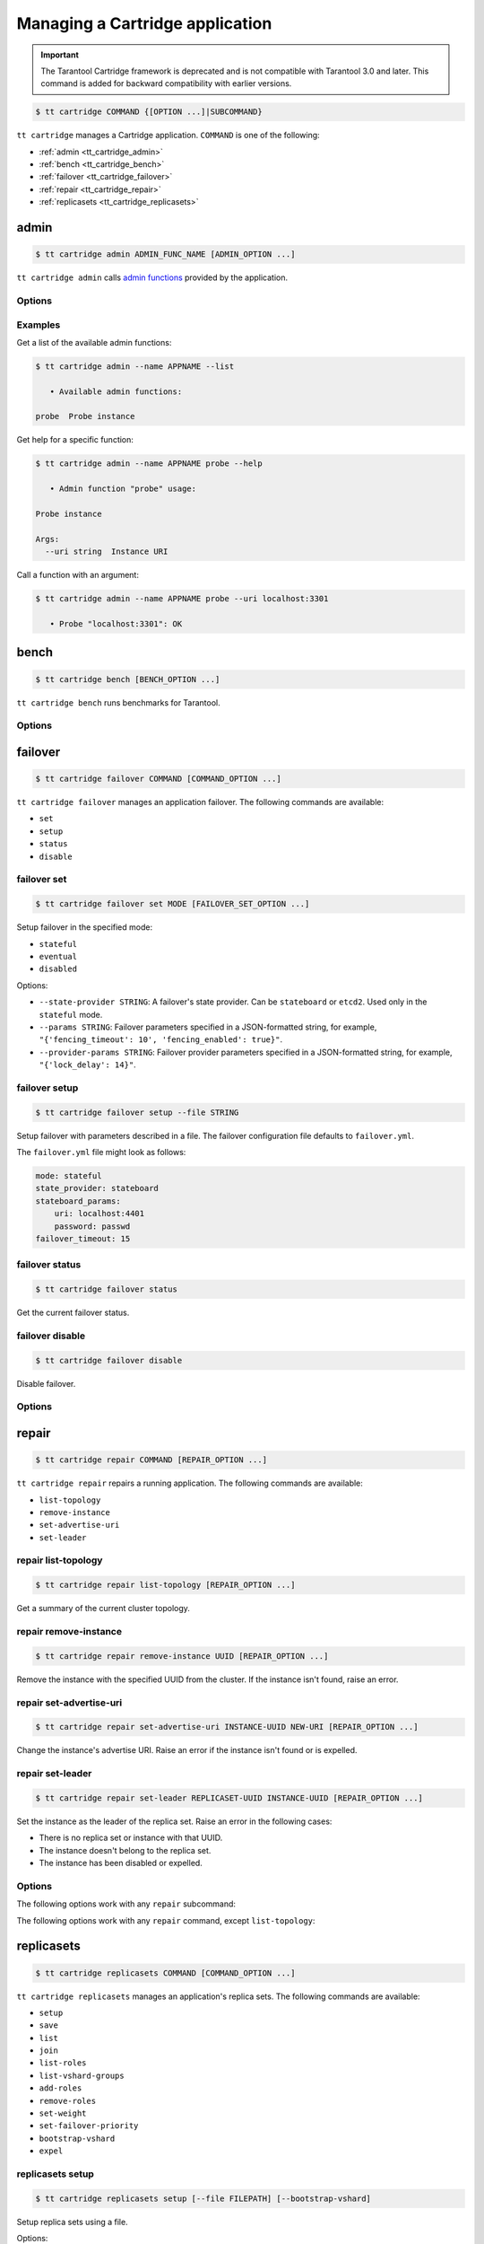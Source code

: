.. _tt_cartridge:

Managing a Cartridge application
================================

.. important::

    The Tarantool Cartridge framework is deprecated and is not compatible with
    Tarantool 3.0 and later. This command is added for backward compatibility with
    earlier versions.

..  code-block:: console

    $ tt cartridge COMMAND {[OPTION ...]|SUBCOMMAND}

``tt cartridge`` manages a Cartridge application.
``COMMAND`` is one of the following:

*   :ref:`admin <tt_cartridge_admin>`
*   :ref:`bench <tt_cartridge_bench>`
*   :ref:`failover <tt_cartridge_failover>`
*   :ref:`repair <tt_cartridge_repair>`
*   :ref:`replicasets <tt_cartridge_replicasets>`


.. _tt_cartridge_admin:

admin
-----

..  code-block:: console

    $ tt cartridge admin ADMIN_FUNC_NAME [ADMIN_OPTION ...]

``tt cartridge admin`` calls `admin functions <https://github.com/tarantool/cartridge-cli-extensions/blob/master/doc/admin.md>`_ provided by the application.

.. _tt_cartridge_admin_options:

Options
~~~~~~~

..  option:: --name STRING

    (Required) An application name.

..  option:: -l, --list

    List the available admin functions.

..  option:: --instance STRING

    A name of the instance to connect to.

..  option:: --conn STRING

    An address to connect to.

..  option:: --run-dir STRING

    A directory where PID and socket files are stored. Defaults to ``/var/run/tarantool``.


.. _tt_cartridge_admin_examples:

Examples
~~~~~~~~

Get a list of the available admin functions:

.. code-block:: console

    $ tt cartridge admin --name APPNAME --list

       • Available admin functions:

    probe  Probe instance

Get help for a specific function:

.. code-block:: console

    $ tt cartridge admin --name APPNAME probe --help

       • Admin function "probe" usage:

    Probe instance

    Args:
      --uri string  Instance URI

Call a function with an argument:

.. code-block:: console

    $ tt cartridge admin --name APPNAME probe --uri localhost:3301

       • Probe "localhost:3301": OK



.. _tt_cartridge_bench:

bench
-----

..  code-block:: console

    $ tt cartridge bench [BENCH_OPTION ...]

``tt cartridge bench`` runs benchmarks for Tarantool.

.. _tt_cartridge_bench_options:

Options
~~~~~~~

..  option:: --url STRING

    A Tarantool instance address (the default is ``127.0.0.1:3301``).

..  option:: --user STRING

    A username used to connect to the instance (the default is ``guest``).

..  option:: --password STRING

    A password used to connect to the instance.

..  option:: --connections INT

    A number of concurrent connections (the default is ``10``).

..  option:: --requests INT

    A number of simultaneous requests per connection (the default is ``10``).

..  option:: --duration INT

    The duration of a benchmark test in seconds (the default is ``10``).

..  option:: --keysize INT

    The size of a key part of benchmark data in bytes (the default is ``10``).

..  option:: --datasize INT

    The size of a value part of benchmark data in bytes (the default is ``20``).

..  option:: --insert INT

    A percentage of inserts (the default is ``100``).

..  option:: --select INT

    A percentage of selects.

..  option:: --update INT

    A percentage of updates.

..  option:: --fill INT

    A number of records to pre-fill the space (the default is ``1000000``).


.. _tt_cartridge_failover:

failover
--------

..  code-block:: console

    $ tt cartridge failover COMMAND [COMMAND_OPTION ...]

``tt cartridge failover`` manages an application failover.
The following commands are available:

*   ``set``
*   ``setup``
*   ``status``
*   ``disable``

.. _tt_cartridge_failover_set:

failover set
~~~~~~~~~~~~

.. code-block:: console

    $ tt cartridge failover set MODE [FAILOVER_SET_OPTION ...]

Setup failover in the specified mode:

*   ``stateful``
*   ``eventual``
*   ``disabled``

Options:

*   ``--state-provider STRING``: A failover's state provider. Can be ``stateboard`` or ``etcd2``. Used only in the ``stateful`` mode.
*   ``--params STRING``: Failover parameters specified in a JSON-formatted string, for example, ``"{'fencing_timeout': 10', 'fencing_enabled': true}"``.
*   ``--provider-params STRING``: Failover provider parameters specified in a JSON-formatted string, for example, ``"{'lock_delay': 14}"``.

.. _tt_cartridge_failover_setup:

failover setup
~~~~~~~~~~~~~~

.. code-block:: console

    $ tt cartridge failover setup --file STRING

Setup failover with parameters described in a file.
The failover configuration file defaults to ``failover.yml``.

The ``failover.yml`` file might look as follows:


.. code-block:: yaml

    mode: stateful
    state_provider: stateboard
    stateboard_params:
        uri: localhost:4401
        password: passwd
    failover_timeout: 15

.. _tt_cartridge_failover_status:

failover status
~~~~~~~~~~~~~~~

.. code-block:: console

    $ tt cartridge failover status

Get the current failover status.

.. _tt_cartridge_failover_disable:

failover disable
~~~~~~~~~~~~~~~~

.. code-block:: console

    $ tt cartridge failover disable

Disable failover.

.. _tt_cartridge_failover_options:

Options
~~~~~~~

..  option:: --name STRING

    An application name. Defaults to "package" in rockspec.

..  option:: --file STRING

    A path to the file containing failover settings. Defaults to ``failover.yml``.


.. _tt_cartridge_repair:

repair
------

..  code-block:: console

    $ tt cartridge repair COMMAND [REPAIR_OPTION ...]

``tt cartridge repair`` repairs a running application.
The following commands are available:

*   ``list-topology``
*   ``remove-instance``
*   ``set-advertise-uri``
*   ``set-leader``

.. _tt_cartridge_repair_list-topology:

repair list-topology
~~~~~~~~~~~~~~~~~~~~

.. code-block:: console

    $ tt cartridge repair list-topology [REPAIR_OPTION ...]

Get a summary of the current cluster topology.

.. _tt_cartridge_repair_remove-instance:

repair remove-instance
~~~~~~~~~~~~~~~~~~~~~~

.. code-block:: console

    $ tt cartridge repair remove-instance UUID [REPAIR_OPTION ...]

Remove the instance with the specified UUID from the cluster. If the instance isn't found, raise an error.

.. _tt_cartridge_repair_set-advertise-uri:

repair set-advertise-uri
~~~~~~~~~~~~~~~~~~~~~~~~

.. code-block:: console

    $ tt cartridge repair set-advertise-uri INSTANCE-UUID NEW-URI [REPAIR_OPTION ...]

Change the instance's advertise URI. Raise an error if the instance isn't found or is expelled.

.. _tt_cartridge_set-leader:

repair set-leader
~~~~~~~~~~~~~~~~~

.. code-block:: console

    $ tt cartridge repair set-leader REPLICASET-UUID INSTANCE-UUID [REPAIR_OPTION ...]

Set the instance as the leader of the replica set. Raise an error in the following cases:

*   There is no replica set or instance with that UUID.
*   The instance doesn't belong to the replica set.
*   The instance has been disabled or expelled.

.. _tt_cartridge_repair_options:

Options
~~~~~~~

The following options work with any ``repair`` subcommand:

..  option:: --name

    (Required) An application name.

..  option:: --data-dir

    The directory containing the instances' working directories. Defaults to ``/var/lib/tarantool``.

The following options work with any ``repair`` command, except ``list-topology``:

..  option:: --run-dir

    The directory where PID and socket files are stored. Defaults to ``/var/run/tarantool``.

..  option:: --dry-run

    Launch in dry-run mode: show changes but do not apply them.

..  option:: --reload

    Enable instance configuration to reload after the patch.

.. _tt_cartridge_replicasets:

replicasets
-----------

..  code-block:: console

    $ tt cartridge replicasets COMMAND [COMMAND_OPTION ...]

``tt cartridge replicasets`` manages an application's replica sets.
The following commands are available:

*   ``setup``
*   ``save``
*   ``list``
*   ``join``
*   ``list-roles``
*   ``list-vshard-groups``
*   ``add-roles``
*   ``remove-roles``
*   ``set-weight``
*   ``set-failover-priority``
*   ``bootstrap-vshard``
*   ``expel``

.. _tt_cartridge_replicasets_setup:

replicasets setup
~~~~~~~~~~~~~~~~~

.. code-block:: console

    $ tt cartridge replicasets setup [--file FILEPATH] [--bootstrap-vshard]

Setup replica sets using a file.

Options:

*   ``--file``: A file with a replica set configuration. Defaults to ``replicasets.yml``.
*   ``--bootstrap-vshard``: Bootstrap vshard upon setup.

.. _tt_cartridge_replicasets_save:

replicasets save
~~~~~~~~~~~~~~~~

.. code-block:: console

    $ tt cartridge replicasets save [--file FILEPATH]

Save the current replica set configuration to a file.

Options:

*   ``--file``: A file to save the configuration to. Defaults to ``replicasets.yml``.


.. _tt_cartridge_replicasets_list:

replicasets list
~~~~~~~~~~~~~~~~

.. code-block:: console

    $ tt cartridge replicasets list [--replicaset STRING]

List the current cluster topology.

Options:

*   ``--replicaset STRING``: A replica set name.

.. _tt_cartridge_replicasets_join:

replicasets join
~~~~~~~~~~~~~~~~

.. code-block:: console

    $ tt cartridge replicasets join INSTANCE_NAME ... [--replicaset STRING]

Join the instance to a cluster.
If a replica set with the specified alias isn't found in the cluster, it is created.
Otherwise, instances are joined to an existing replica set.

Options:

*   ``--replicaset STRING``: A replica set name.

.. _tt_cartridge_replicasets_list-roles:

replicasets list-roles
~~~~~~~~~~~~~~~~~~~~~~

.. code-block:: console

    $ tt cartridge replicasets list-roles

List the available roles.

.. _tt_cartridge_replicasets_list-vshard-groups:

replicasets list-vshard-groups
~~~~~~~~~~~~~~~~~~~~~~~~~~~~~~

.. code-block:: console

    $ tt cartridge replicasets list-vshard-groups

List the available vshard groups.

.. _tt_cartridge_replicasets_add-roles:

replicasets add-roles
~~~~~~~~~~~~~~~~~~~~~

.. code-block:: console

    $ tt cartridge replicasets add-roles ROLE_NAME ... [--replicaset STRING] [--vshard-group STRING]

Add roles to the replica set.

Options:

*   ``--replicaset STRING``: A replica set name.
*   ``--vshard-group STRING``: A vshard group for ``vshard-storage`` replica sets.

.. _tt_cartridge_replicasets_remove-roles:

replicasets remove-roles
~~~~~~~~~~~~~~~~~~~~~~~~

.. code-block:: console

    $ tt cartridge replicasets remove-roles ROLE_NAME ... [--replicaset STRING]

Remove roles from the replica set.

Options:

*   ``--replicaset STRING``: A replica set name.

.. _tt_cartridge_replicasets_set-weight:

replicasets set-weight
~~~~~~~~~~~~~~~~~~~~~~

.. code-block:: console

    $ tt cartridge replicasets set-weight WEIGHT [--replicaset STRING]

Specify replica set weight.

Options:

*   ``--replicaset STRING``: A replica set name.

.. _tt_cartridge_replicasets_set-failover-priority:

replicasets set-failover-priority
~~~~~~~~~~~~~~~~~~~~~~~~~~~~~~~~~

.. code-block:: console

    $ tt cartridge replicasets set-failover-priority INSTANCE_NAME ... [--replicaset STRING]

Configure replica set failover priority.

Options:

*   ``--replicaset STRING``: A replica set name.

.. _tt_cartridge_replicasets_bootstrap-vshard:

replicasets bootstrap-vshard
~~~~~~~~~~~~~~~~~~~~~~~~~~~~

.. code-block:: console

    $ tt cartridge replicasets bootstrap-vshard

Bootstrap vshard.

.. _tt_cartridge_replicasets_expel:

replicasets expel
~~~~~~~~~~~~~~~~~

.. code-block:: console

    $ tt cartridge replicasets expel INSTANCE_NAME ...

Expel one or more instances from the cluster.